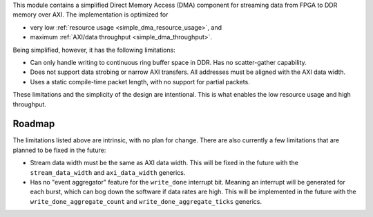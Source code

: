 This module contains a simplified Direct Memory Access (DMA) component for
streaming data from FPGA to DDR memory over AXI.
The implementation is optimized for

* very low :ref:`resource usage <simple_dma_resource_usage>`, and
* maximum :ref:`AXI/data throughput <simple_dma_throughput>`.

Being simplified, however, it has the following limitations:

* Can only handle writing to continuous ring buffer space in DDR.
  Has no scatter-gather capability.
* Does not support data strobing or narrow AXI transfers.
  All addresses must be aligned with the AXI data width.
* Uses a static compile-time packet length, with no support for partial packets.

These limitations and the simplicity of the design are intentional.
This is what enables the low resource usage and high throughput.


Roadmap
-------

The limitations listed above are intrinsic, with no plan for change.
There are also currently a few limitations that are planned to be fixed in the future:

* Stream data width must be the same as AXI data width.
  This will be fixed in the future with the ``stream_data_width``
  and ``axi_data_width`` generics.
* Has no "event aggregator" feature for the ``write_done`` interrupt bit.
  Meaning an interrupt will be generated for each burst, which can bog down the software
  if data rates are high.
  This will be implemented in the future with the
  ``write_done_aggregate_count`` and ``write_done_aggregate_ticks`` generics.
